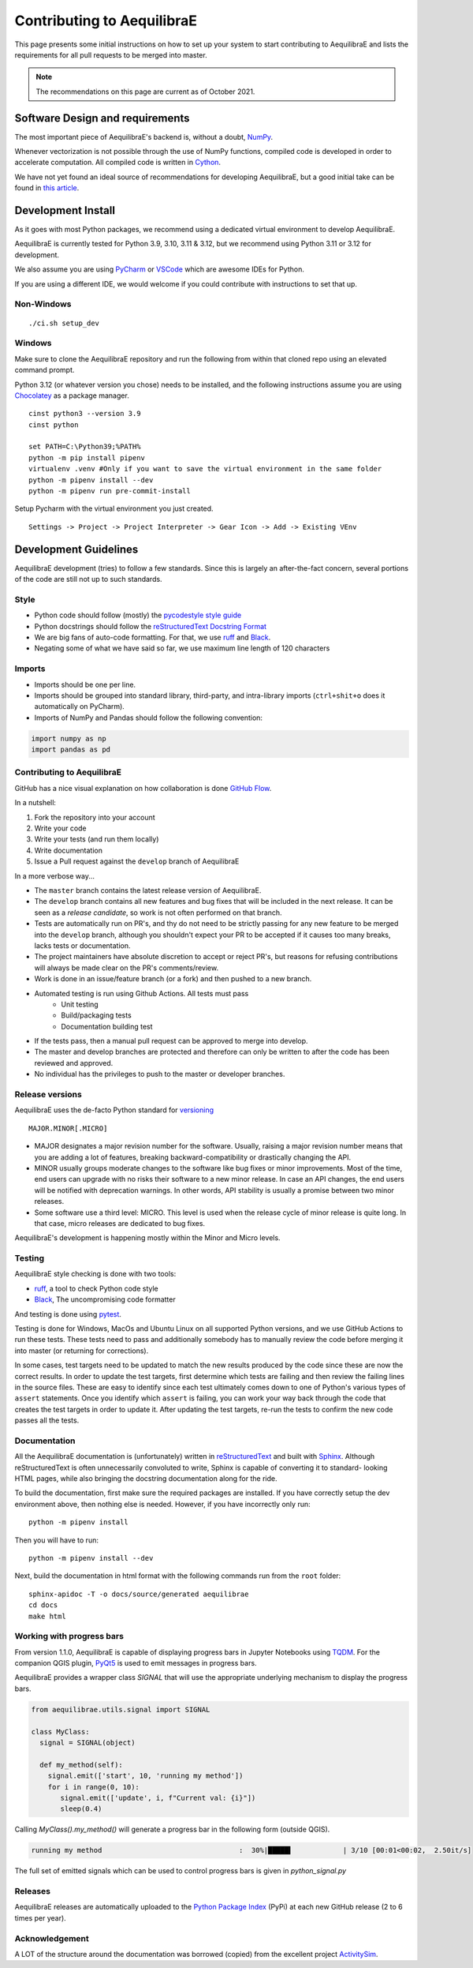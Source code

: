 Contributing to AequilibraE
===========================

This page presents some initial instructions on how to set up your system to start contributing to 
AequilibraE and lists the requirements for all pull requests to be merged into master.

.. note::
   The recommendations on this page are current as of October 2021.

Software Design and requirements
--------------------------------

The most important piece of AequilibraE's backend is, without a doubt, `NumPy <http://numpy.org>`__.

Whenever vectorization is not possible through the use of NumPy functions, compiled code is developed in order to
accelerate computation. All compiled code is written in `Cython <https://cython.org/>`_.

We have not yet found an ideal source of recommendations for developing AequilibraE, but a good initial take can be
found in `this article <http://www.plosbiology.org/article/info%3Adoi%2F10.1371%2Fjournal.pbio.1001745>`_.

Development Install
-------------------

As it goes with most Python packages, we recommend using a dedicated virtual environment to develop AequilibraE.

AequilibraE is currently tested for Python 3.9, 3.10, 3.11 & 3.12, but we recommend using Python 3.11 or 3.12 for 
development.

We also assume you are using `PyCharm <https://www.jetbrains.com/pycharm>`_ or 
`VSCode <https://code.visualstudio.com/>`_ which are awesome IDEs for Python.

If you are using a different IDE, we would welcome if you could contribute with instructions to set that up.

Non-Windows
~~~~~~~~~~~
::

    ./ci.sh setup_dev

Windows
~~~~~~~

Make sure to clone the AequilibraE repository and run the following from within that cloned repo using an elevated command prompt.

Python 3.12 (or whatever version you chose) needs to be installed, and the following instructions assume you are 
using `Chocolatey <https://chocolatey.org/>`_ as a package manager.

::

    cinst python3 --version 3.9
    cinst python

    set PATH=C:\Python39;%PATH%
    python -m pip install pipenv
    virtualenv .venv #Only if you want to save the virtual environment in the same folder
    python -m pipenv install --dev
    python -m pipenv run pre-commit-install

Setup Pycharm with the virtual environment you just created.

::

    Settings -> Project -> Project Interpreter -> Gear Icon -> Add -> Existing VEnv

Development Guidelines
-----------------------

AequilibraE development (tries) to follow a few standards. Since this is largely an after-the-fact concern, several
portions of the code are still not up to such standards.

Style
~~~~~

* Python code should follow (mostly) the `pycodestyle style guide <https://pypi.python.org/pypi/pycodestyle>`_
* Python docstrings should follow the `reStructuredText Docstring Format <https://www.python.org/dev/peps/pep-0287/>`_
* We are big fans of auto-code formatting. For that, we use `ruff <https://pypi.org/project/ruff/>`_ and 
  `Black <https://black.readthedocs.io/en/stable/index.html/>`_.
* Negating some of what we have said so far, we use maximum line length of 120 characters

Imports
~~~~~~~

* Imports should be one per line.
* Imports should be grouped into standard library, third-party, and intra-library imports 
  (``ctrl+shit+o`` does it automatically on PyCharm).
* Imports of NumPy and Pandas should follow the following convention:

.. code-block:: python

    import numpy as np
    import pandas as pd

Contributing to AequilibraE
~~~~~~~~~~~~~~~~~~~~~~~~~~~

GitHub has a nice visual explanation on how collaboration is done `GitHub Flow
<https://guides.github.com/introduction/flow>`_.

In a nutshell:

1. Fork the repository into your account
2. Write your code
3. Write your tests (and run them locally)
4. Write documentation
5. Issue a Pull request against the ``develop`` branch of AequilibraE

In a more verbose way...

* The ``master`` branch contains the latest release version of AequilibraE.
* The ``develop`` branch contains all new features and bug fixes that will be
  included in the next release. It can be seen as a *release candidate*, so work is not often
  performed on that branch.
* Tests are automatically run on PR's, and thy do not need to be strictly passing for any
  new feature to be merged into the ``develop`` branch, although you shouldn't expect your
  PR to be accepted if it causes too many breaks, lacks tests or documentation.
* The project maintainers have absolute discretion to accept or reject PR's, but reasons
  for refusing contributions will always be made clear on the PR's comments/review.
* Work is done in an issue/feature branch (or a fork) and then pushed to a new branch.
* Automated testing is run using Github Actions. All tests must pass
    * Unit testing
    * Build/packaging tests
    * Documentation building test
* If the tests pass, then a manual pull request can be approved to merge into develop.
* The master and develop branches are protected and therefore can only be written to after the code has been reviewed and approved.
* No individual has the privileges to push to the master or developer branches.

Release versions
~~~~~~~~~~~~~~~~~

AequilibraE uses the de-facto Python standard for `versioning
<http://the-hitchhikers-guide-to-packaging.readthedocs.io/en/latest/specification.html>`_

::

  MAJOR.MINOR[.MICRO]

- MAJOR designates a major revision number for the software. Usually, raising a major revision number means that
  you are adding a lot of features, breaking backward-compatibility or drastically changing the API.

- MINOR usually groups moderate changes to the software like bug fixes or minor improvements. Most of the time, end
  users can upgrade with no risks their software to a new minor release. In case an API changes, the end users will be
  notified with deprecation warnings. In other words, API stability is usually a promise between two minor releases.

- Some software use a third level: MICRO. This level is used when the release cycle of minor release is quite long.
  In that case, micro releases are dedicated to bug fixes.

AequilibraE's development is happening mostly within the Minor and Micro levels.

Testing
~~~~~~~~

AequilibraE style checking is done with two tools:

* `ruff <https://pypi.org/project/ruff/>`_, a tool to check Python code style
* `Black <https://black.readthedocs.io/en/stable/index.html/>`_, The uncompromising code formatter

And testing is done using `pytest <https://pypi.org/project/pytest/>`_.

Testing is done for Windows, MacOs and Ubuntu Linux on all supported Python versions, and we use GitHub Actions
to run these tests. These tests need to pass and additionally somebody has to
manually review the code before merging it into master (or returning for corrections).

In some cases, test targets need to be updated to match the new results produced by the code since these 
are now the correct results.  In order to update the test targets, first determine which tests are 
failing and then review the failing lines in the source files.  These are easy to identify since each 
test ultimately comes down to one of Python's various types of ``assert`` statements.  Once you identify 
which ``assert`` is failing, you can work your way back through the code that creates the test targets in 
order to update it. After updating the test targets, re-run the tests to confirm the new code passes all 
the tests.

Documentation
~~~~~~~~~~~~~~

All the AequilibraE documentation is (unfortunately) written in 
`reStructuredText <http://docutils.sourceforge.net/rst.html>`_  and built with 
`Sphinx <http://www.sphinx-doc.org/en/stable/>`_.
Although reStructuredText is often unnecessarily convoluted to write, Sphinx is capable of converting it to standard-
looking HTML pages, while also bringing the docstring documentation along for the ride.

To build the documentation, first make sure the required packages are installed. If you have correctly setup the dev
environment above, then nothing else is needed. However, if you have incorrectly only run::

    python -m pipenv install

Then you will have to run::

    python -m pipenv install --dev

Next, build the documentation in html format with the following commands run from the ``root`` folder::

    sphinx-apidoc -T -o docs/source/generated aequilibrae
    cd docs
    make html

Working with progress bars
~~~~~~~~~~~~~~~~~~~~~~~~~~

From version 1.1.0, AequilibraE is capable of displaying progress bars in Jupyter Notebooks using 
`TQDM <https://tqdm.github.io/>`_. For the companion QGIS plugin, `PyQt5 <https://doc.qt.io/qtforpython-5/>`_
is used to emit messages in progress bars.
 
AequilibraE provides a wrapper class `SIGNAL` that will use the appropriate underlying mechanism to display 
the progress bars.

.. code-block:: python

    from aequilibrae.utils.signal import SIGNAL

    class MyClass:
      signal = SIGNAL(object)

      def my_method(self):
        signal.emit(['start', 10, 'running my method']) 
        for i in range(0, 10):
           signal.emit(['update', i, f"Current val: {i}"])
           sleep(0.4)


Calling `MyClass().my_method()` will generate a progress bar in the following form (outside QGIS).

.. code-block:: text

    running my method                                 :  30%|█████▍            | 3/10 [00:01<00:02,  2.50it/s]

The full set of emitted signals which can be used to control progress bars is given in `python_signal.py`

Releases
~~~~~~~~~

AequilibraE releases are automatically uploaded to the `Python Package Index
<https://pypi.python.org/pypi/aequilibrae>`_ (PyPi) at each new GitHub release (2 to 6 times per year).

Acknowledgement
~~~~~~~~~~~~~~~

A LOT of the structure around the documentation was borrowed (copied) from the excellent project `ActivitySim
<https://activitysim.github.io/>`_.